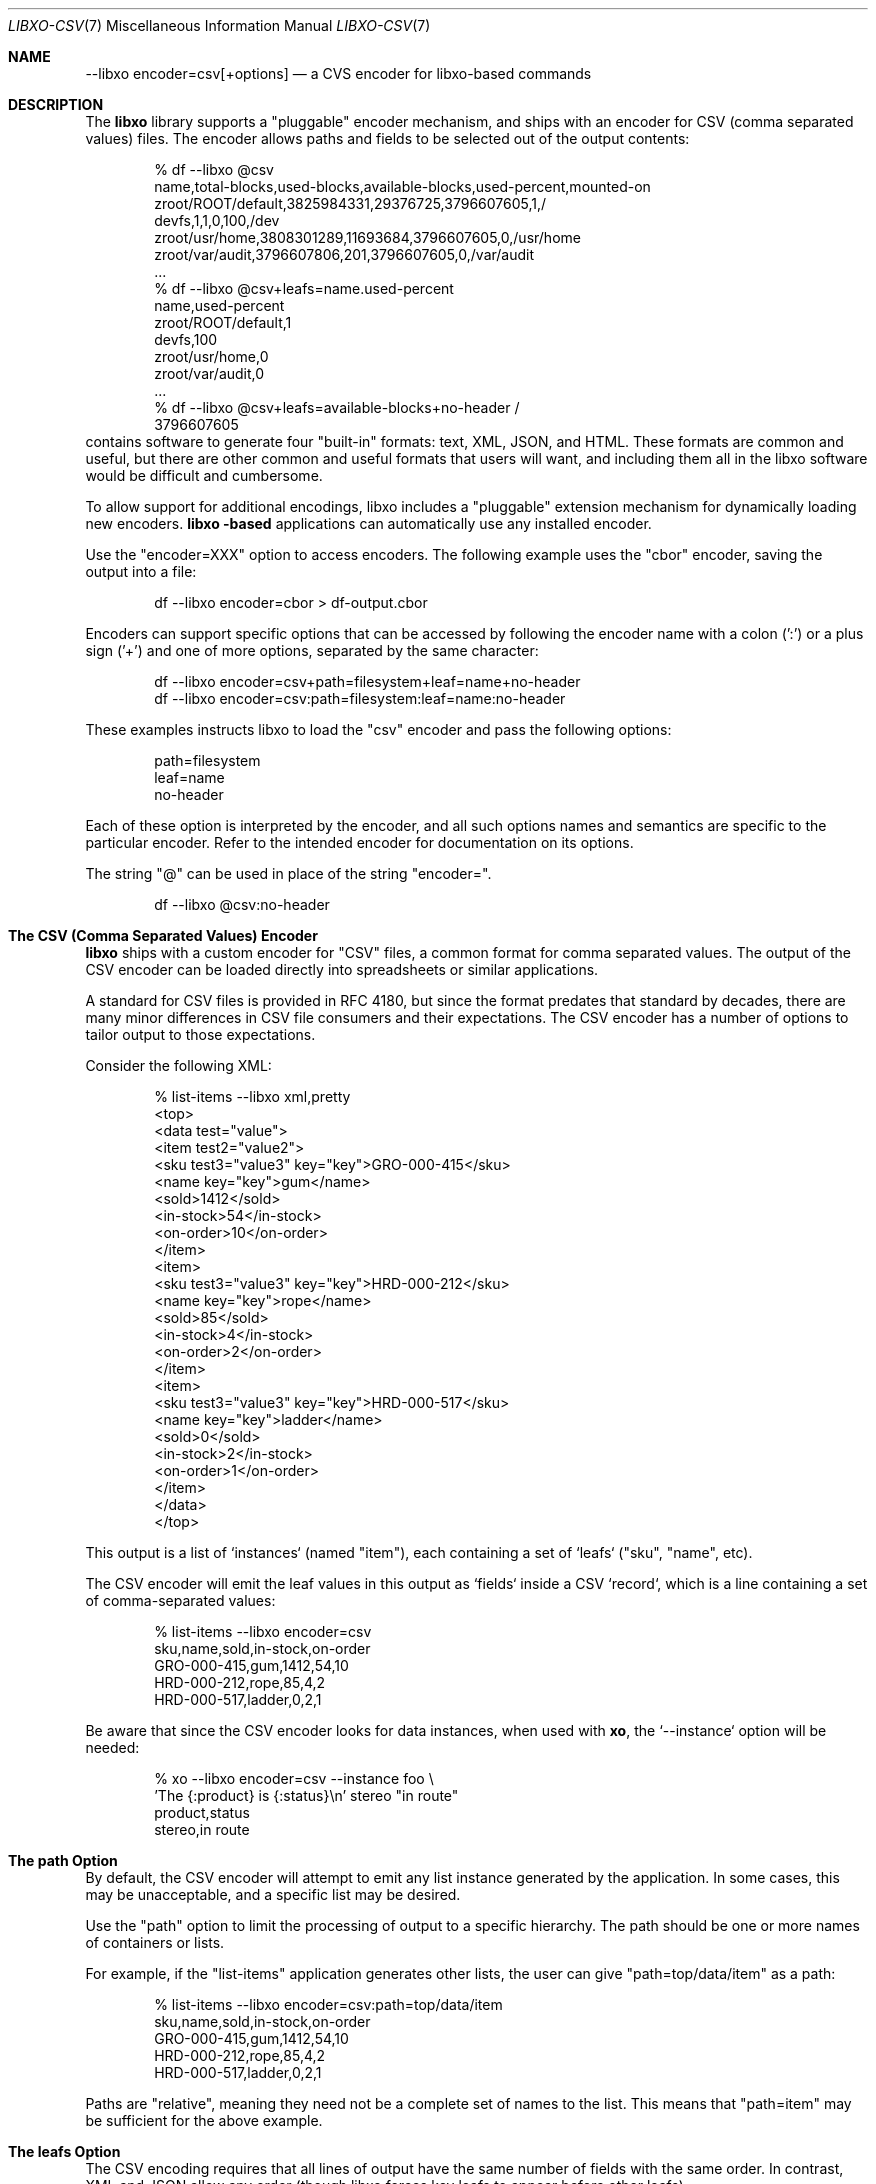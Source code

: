 .\" #
.\" # Copyright (c) 2021, Juniper Networks, Inc.
.\" # All rights reserved.
.\" # This SOFTWARE is licensed under the LICENSE provided in the
.\" # ../Copyright file. By downloading, installing, copying, or 
.\" # using the SOFTWARE, you agree to be bound by the terms of that
.\" # LICENSE.
.\" # Phil Shafer, May 2021
.\" 
.Dd May 13, 2021
.Dt LIBXO-CSV 7
.Os
.Sh NAME
.Nm --libxo encoder=csv[+options]
.Nd a CVS encoder for libxo\-based commands
.Sh DESCRIPTION
The
.Nm libxo
library supports a "pluggable" encoder mechanism, and ships with an
encoder for CSV (comma separated values) files.  The encoder allows
paths and fields to be selected out of the output contents:
.Bd -literal -offset indent
  % df --libxo @csv
  name,total-blocks,used-blocks,available-blocks,used-percent,mounted-on
  zroot/ROOT/default,3825984331,29376725,3796607605,1,/
  devfs,1,1,0,100,/dev
  zroot/usr/home,3808301289,11693684,3796607605,0,/usr/home
  zroot/var/audit,3796607806,201,3796607605,0,/var/audit
  ...
  % df --libxo @csv+leafs=name.used-percent
  name,used-percent
  zroot/ROOT/default,1
  devfs,100
  zroot/usr/home,0
  zroot/var/audit,0
  ...
  % df --libxo @csv+leafs=available-blocks+no-header /
  3796607605
.Ed
 contains software to generate four "built-in"
formats: text, XML, JSON, and HTML.
These formats are common and useful, but there are other common and
useful formats that users will want, and including them all in the
libxo software would be difficult and cumbersome.
.Pp
To allow support for additional encodings, libxo includes a
"pluggable" extension mechanism for dynamically loading new encoders.
.Nm libxo -based
applications can automatically use any installed encoder.
.Pp
Use the "encoder=XXX" option to access encoders.  The following
example uses the "cbor" encoder, saving the output into a file:
.Bd -literal -offset indent
  df --libxo encoder=cbor > df-output.cbor
.Ed
.Pp
Encoders can support specific options that can be accessed by
following the encoder name with a colon (':') or a plus sign ('+') and
one of more options, separated by the same character:
.Bd -literal -offset indent
  df --libxo encoder=csv+path=filesystem+leaf=name+no-header
  df --libxo encoder=csv:path=filesystem:leaf=name:no-header
.Ed
.Pp
These examples instructs libxo to load the "csv" encoder and pass the
following options:
.Bd -literal -offset indent
 path=filesystem
 leaf=name
 no-header
.Ed
.Pp
Each of these option is interpreted by the encoder, and all such
options names and semantics are specific to the particular encoder.
Refer to the intended encoder for documentation on its options.
.Pp
The string "@" can be used in place of the string "encoder=".
.Bd -literal -offset indent
  df --libxo @csv:no-header
.Ed
.Sh The CSV (Comma Separated Values) Encoder
.Nm libxo
ships with a custom encoder for "CSV" files, a common format for
comma separated values.  The output of the CSV encoder can be loaded
directly into spreadsheets or similar applications.
.Pp
A standard for CSV files is provided in RFC 4180, but since the
format predates that standard by decades, there are many minor
differences in CSV file consumers and their expectations.  The CSV
encoder has a number of options to tailor output to those
expectations.
.Pp
Consider the following XML:
.Bd -literal -offset indent
  % list-items --libxo xml,pretty
  <top>
    <data test="value">
      <item test2="value2">
        <sku test3="value3" key="key">GRO-000-415</sku>
        <name key="key">gum</name>
        <sold>1412</sold>
        <in-stock>54</in-stock>
        <on-order>10</on-order>
      </item>
      <item>
        <sku test3="value3" key="key">HRD-000-212</sku>
        <name key="key">rope</name>
        <sold>85</sold>
        <in-stock>4</in-stock>
        <on-order>2</on-order>
      </item>
      <item>
        <sku test3="value3" key="key">HRD-000-517</sku>
        <name key="key">ladder</name>
        <sold>0</sold>
        <in-stock>2</in-stock>
        <on-order>1</on-order>
      </item>
    </data>
  </top>
.Ed
.Pp
This output is a list of `instances` (named "item"), each containing a
set of `leafs` ("sku", "name", etc).
.Pp
The CSV encoder will emit the leaf values in this output as `fields`
inside a CSV `record`, which is a line containing a set of
comma-separated values:
.Bd -literal -offset indent
  % list-items --libxo encoder=csv
  sku,name,sold,in-stock,on-order
  GRO-000-415,gum,1412,54,10
  HRD-000-212,rope,85,4,2
  HRD-000-517,ladder,0,2,1
.Ed
.Pp
Be aware that since the CSV encoder looks for data instances, when
used with
.Nm xo ,
the `--instance` option will be needed:
.Bd -literal -offset indent
  % xo --libxo encoder=csv --instance foo \\
            'The {:product} is {:status}\\n' stereo "in route"
  product,status
  stereo,in route
.Ed
.Sh The "path" Option
By default, the CSV encoder will attempt to emit any list instance
generated by the application.
In some cases, this may be unacceptable, and a specific list may be
desired.
.Pp
Use the "path" option to limit the processing of output to a specific
hierarchy.  The path should be one or more names of containers or
lists.
.Pp
For example, if the "list-items" application generates other lists,
the user can give "path=top/data/item" as a path:
.Bd -literal -offset indent
  % list-items --libxo encoder=csv:path=top/data/item
  sku,name,sold,in-stock,on-order
  GRO-000-415,gum,1412,54,10
  HRD-000-212,rope,85,4,2
  HRD-000-517,ladder,0,2,1
.Ed
.Pp
Paths are "relative", meaning they need not be a complete set
of names to the list.  This means that "path=item" may be sufficient
for the above example.
.Sh The "leafs" Option
The CSV encoding requires that all lines of output have the same
number of fields with the same order.  In contrast, XML and JSON allow
any order (though libxo forces key leafs to appear before other
leafs).
.Pp
To maintain a consistent set of fields inside the CSV file, the same
set of leafs must be selected from each list item.  By default, the
CSV encoder records the set of leafs that appear in the first list
instance it processes, and extract only those leafs from future
instances.  If the first instance is missing a leaf that is desired by
the consumer, the "leaf" option can be used to ensure that an empty
value is recorded for instances that lack a particular leaf.
.Pp
The "leafs" option can also be used to exclude leafs, limiting the
output to only those leafs provided.
.Pp
In addition, the order of the output fields follows the order in which
the leafs are listed.  "leafs=one.two" and "leafs=two.one" give
distinct output.
.Pp
So the "leafs" option can be used to expand, limit, and order the set
of leafs.
.Pp
The value of the leafs option should be one or more leaf names,
separated by a period ("."):
.Bd -literal -offset indent
  % list-items --libxo encoder=csv:leafs=sku.on-order
  sku,on-order
  GRO-000-415,10
  HRD-000-212,2
  HRD-000-517,1
  % list-items -libxo encoder=csv:leafs=on-order.sku
  on-order,sku
  10,GRO-000-415
  2,HRD-000-212
  1,HRD-000-517
.Ed
.Pp
Note that since libxo uses terminology from YANG (:RFC:`7950`), the
data modeling language for NETCONF (:RFC:`6241`), which uses "leafs"
as the plural form of "leaf".  libxo follows that convention.
.Sh The "no-header" Option
CSV files typical begin with a line that defines the fields included
in that file, in an attempt to make the contents self-defining:
.Bd -literal -offset indent
  sku,name,sold,in-stock,on-order
  GRO-000-415,gum,1412,54,10
  HRD-000-212,rope,85,4,2
  HRD-000-517,ladder,0,2,1
.Ed
.Pp
There is no reliable mechanism for determining whether this header
line is included, so the consumer must make an assumption.
.Pp
The csv encoder defaults to producing the header line, but the
"no-header" option can be included to avoid the header line.
.Sh The "no-quotes" Option
RFC 4180 specifies that fields containing spaces should be quoted, but
many CSV consumers do not handle quotes.  The "no-quotes" option
instruct the CSV encoder to avoid the use of quotes.
.Sh The "dos" Option
RFC 4180 defines the end-of-line marker as a carriage return
followed by a newline.  This "CRLF" convention dates from the distant
past, but its use was anchored in the 1980s by the `DOS` operating
system.
.Pp
The CSV encoder defaults to using the standard Unix end-of-line
marker, a simple newline.  Use the "dos" option to use the `CRLF`
convention.
.Sh Option Handling
The handling of command-line options is complex, since there are three
hierarchies in use, but the rules are:
.Bl -bullet
.It
commas separate
.Nm libxo
options
.Bd -literal -ofset indent
  \-\-libxo json,pretty,warn
.Ed
.It
pluses separate encoder options
.Bd -literal -ofset indent
\-\-libxo @csv+dos+no-header,warn
.Ed
.It
periods separate tag names
.Bd -literal -ofset indent
\-\-libxo @csv+leafs=name.used.free+dos,warn
.El
.Sh SEE ALSO
.Xr libxo 3 ,
.Xr xo_options 7
.Sh HISTORY
The
.Nm libxo
library first appeared in
.Fx 11.0 .
The CSV encoder first appeared in
.Fx 13.0 .
.Sh AUTHORS
.Nm libxo
was written by
.An Phil Shafer Aq Mt phil@freebsd.org .

